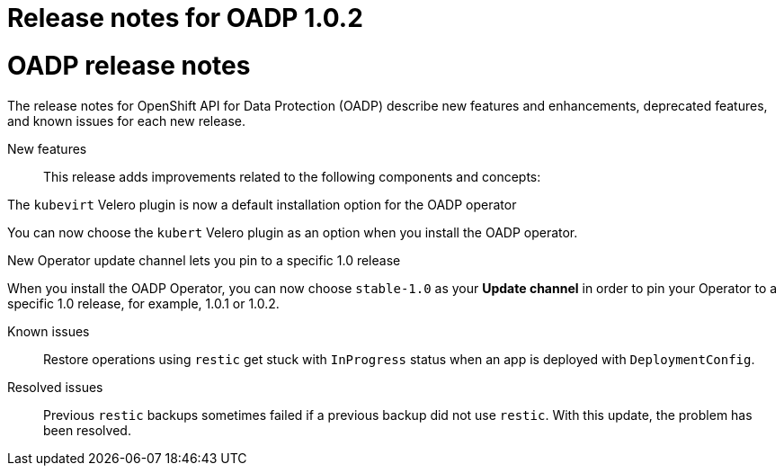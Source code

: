 :_content-type: CONCEPT
[id="oadp-release-notes-102_{context}"]

= Release notes for OADP 1.0.2

= OADP release notes

The release notes for OpenShift API for Data Protection (OADP) describe new features and enhancements, deprecated features, and known issues for each new release.

New features::

This release adds improvements related to the following components and concepts:

.The `kubevirt` Velero plugin is now a default installation option for the OADP operator

You can now choose the `kubert` Velero plugin as an option when you install the OADP operator.

.New Operator update channel lets you pin to a specific 1.0 release

When you install the OADP Operator, you can now choose `stable-1.0` as your *Update channel* in order to pin your Operator to a specific 1.0 release, for example, 1.0.1 or 1.0.2.

Known issues::

Restore operations using `restic` get stuck with `InProgress` status when an app is deployed with `DeploymentConfig`.

Resolved issues::

Previous `restic` backups sometimes failed if a previous backup did not use `restic`. With this update, the problem has been resolved.
